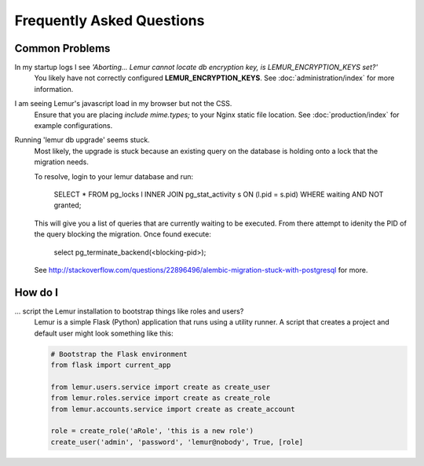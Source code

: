 Frequently Asked Questions
==========================

Common Problems
---------------

In my startup logs I see *'Aborting... Lemur cannot locate db encryption key, is LEMUR_ENCRYPTION_KEYS set?'*
  You likely have not correctly configured **LEMUR_ENCRYPTION_KEYS**. See
  :doc:`administration/index` for more information.


I am seeing Lemur's javascript load in my browser but not the CSS.
  Ensure that you are placing *include mime.types;* to your Nginx static file location. See
  :doc:`production/index` for example configurations.


Running 'lemur db upgrade' seems stuck.
  Most likely, the upgrade is stuck because an existing query on the database is holding onto a lock that the
  migration needs.

  To resolve, login to your lemur database and run:

    SELECT * FROM pg_locks l INNER JOIN pg_stat_activity s ON (l.pid = s.pid) WHERE waiting AND NOT granted;

  This will give you a list of queries that are currently waiting to be executed. From there attempt to idenity the PID
  of the query blocking the migration. Once found execute:

    select pg_terminate_backend(<blocking-pid>);

  See `<http://stackoverflow.com/questions/22896496/alembic-migration-stuck-with-postgresql>`_ for more.


How do I
--------

... script the Lemur installation to bootstrap things like roles and users?
  Lemur is a simple Flask (Python) application that runs using a utility
  runner. A script that creates a project and default user might look something
  like this:

  .. code-block:: python

     # Bootstrap the Flask environment
     from flask import current_app

     from lemur.users.service import create as create_user
     from lemur.roles.service import create as create_role
     from lemur.accounts.service import create as create_account

     role = create_role('aRole', 'this is a new role')
     create_user('admin', 'password', 'lemur@nobody', True, [role]
